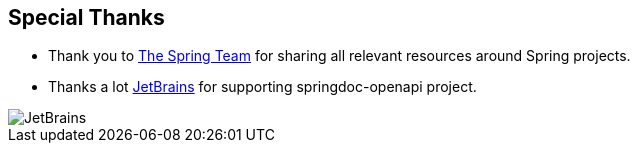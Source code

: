 [[thanks]]
== Special Thanks

* Thank you to link:https://spring.io/team[The Spring Team , window="_blank"] for sharing all relevant resources around Spring projects.

* Thanks a lot link:https://www.jetbrains.com/?from=springdoc-openapi[JetBrains, window="_blank"] for supporting springdoc-openapi project.

image::images/jetbrains.svg[JetBrains]
